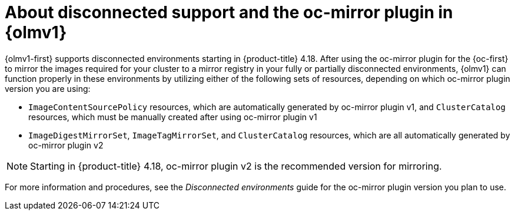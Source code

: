 // Module included in the following assemblies:
//
// * extensions/catalogs/disconnected-catalogs.adoc

:_mod-docs-content-type: CONCEPT

[id="olmv1-about-disconnected_{context}"]
= About disconnected support and the oc-mirror plugin in {olmv1}

{olmv1-first} supports disconnected environments starting in {product-title} 4.18. After using the oc-mirror plugin for the {oc-first} to mirror the images required for your cluster to a mirror registry in your fully or partially disconnected environments, {olmv1} can function properly in these environments by utilizing either of the following sets of resources, depending on which oc-mirror plugin version you are using:

* `ImageContentSourcePolicy` resources, which are automatically generated by oc-mirror plugin v1, and `ClusterCatalog` resources, which must be manually created after using oc-mirror plugin v1
* `ImageDigestMirrorSet`, `ImageTagMirrorSet`, and `ClusterCatalog` resources, which are all automatically generated by oc-mirror plugin v2

[NOTE]
====
Starting in {product-title} 4.18, oc-mirror plugin v2 is the recommended version for mirroring.
====

For more information and procedures, see the _Disconnected environments_ guide for the oc-mirror plugin version you plan to use.